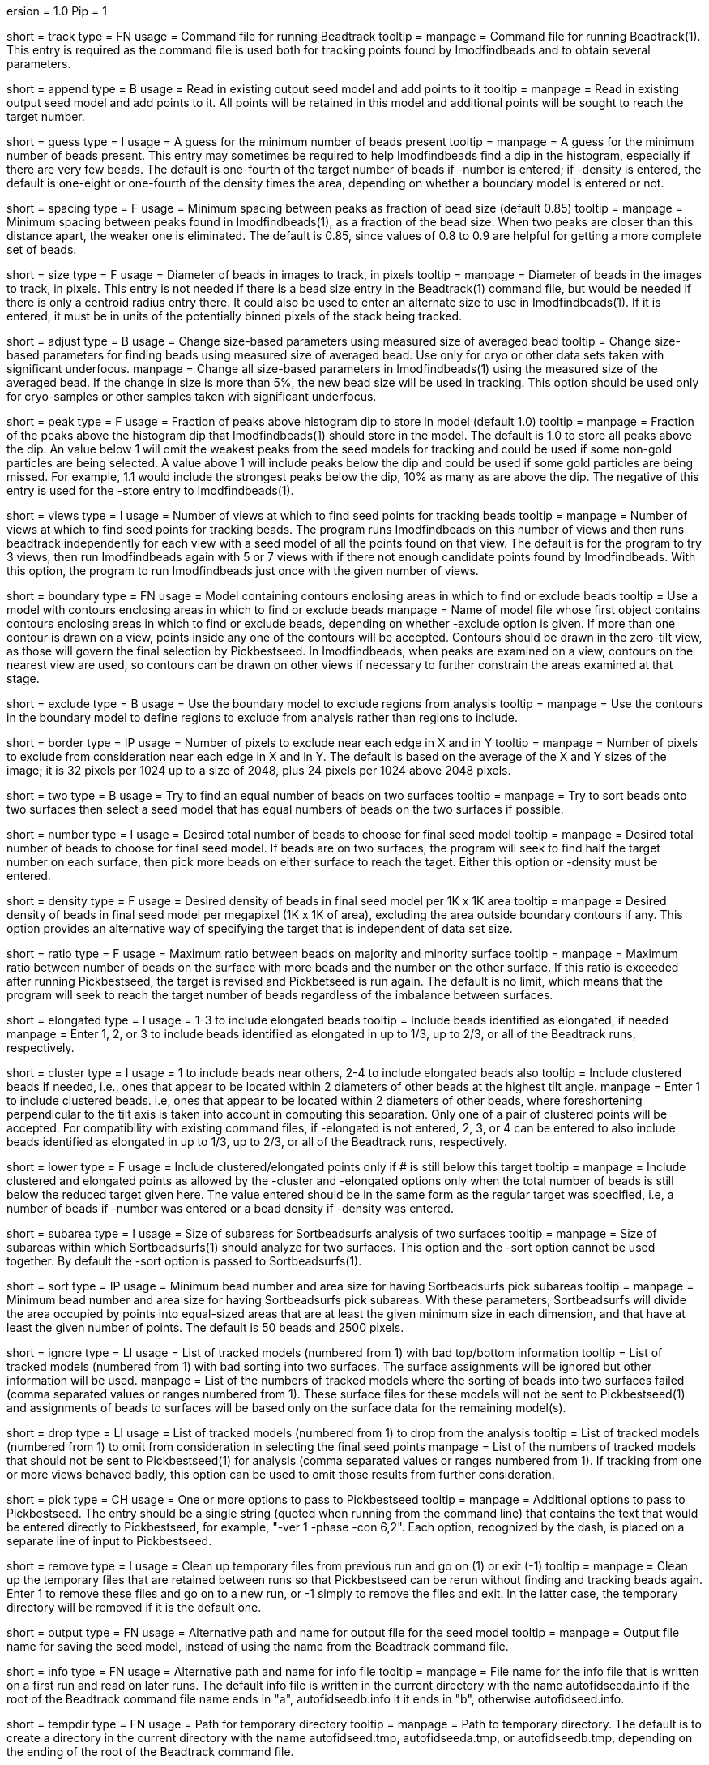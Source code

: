 ersion = 1.0
Pip = 1

[Field = TrackCommandFile]
short = track
type = FN
usage = Command file for running Beadtrack
tooltip =
manpage = Command file for running Beadtrack(1).  This entry is required as the
command file is used both for tracking points found by Imodfindbeads and to
obtain several parameters.

[Field = AppendToSeedModel]
short = append
type = B
usage = Read in existing output seed model and add points to it
tooltip =
manpage = Read in existing output seed model and add points to it.  All points
will be retained in this model and additional points will be sought to reach
the target number.

[Field = MinGuessNumBeads]
short = guess
type = I
usage = A guess for the minimum number of beads present
tooltip = 
manpage = A guess for the minimum number of beads present.  This entry may
sometimes be required to help Imodfindbeads find a dip in the histogram,
especially if there are very few beads.  The default is one-fourth of the
target number of beads if -number is entered; if -density is entered, the
default is one-eight or one-fourth of the density times the area, depending on 
whether a boundary model is entered or not.

[Field = MinSpacing]
short = spacing
type = F
usage = Minimum spacing between peaks as fraction of bead size (default 0.85)
tooltip = 
manpage = Minimum spacing between peaks found in Imodfindbeads(1), as a
fraction of the bead size.  When two peaks are closer than this distance
apart, the weaker one is eliminated. The default is 0.85, since values of 0.8
to 0.9 are helpful for getting a more complete set of beads.

[Field = BeadSize]
short = size
type = F
usage = Diameter of beads in images to track, in pixels
tooltip =
manpage = Diameter of beads in the images to track, in pixels.  This entry is
not needed if there is a bead size entry in the Beadtrack(1) command file, but
would be needed if there is only a centroid radius entry there.  It could also
be used to enter an alternate size to use in Imodfindbeads(1).
If it is entered, it must be in units of the potentially binned pixels of the
stack being tracked.

[Field = AdjustSizes]
short = adjust
type = B
usage = Change size-based parameters using measured size of averaged bead
tooltip = Change size-based parameters for finding beads using measured size
of averaged bead.  Use only for cryo or other data sets taken with significant
underfocus.
manpage = Change all size-based parameters in Imodfindbeads(1) using the
measured size of the averaged bead.
If the change in size is more than 5%, the new bead size will be used in tracking.
This option should be used only for
cryo-samples or other samples taken with significant underfocus. 

[Field = PeakStorageFraction]
short = peak
type = F
usage = Fraction of peaks above histogram dip to store in model (default 1.0)
tooltip =
manpage = Fraction of the peaks above the histogram dip that Imodfindbeads(1)
should store in the model.  The default is 1.0 to store all peaks above the
dip.  An value below 1 will omit the weakest peaks from the seed models for
tracking and could be used if some non-gold particles are being selected. 
A value above 1 will include peaks below the dip and could be used if some
gold particles are being missed. For example, 1.1 would include
the strongest peaks below the dip, 10% as many as are above the dip.
The negative of this entry is used for the -store entry to Imodfindbeads(1).

[Field = NumberOfSeedViews]
short = views
type = I
usage = Number of views at which to find seed points for tracking beads
tooltip = 
manpage = Number of views at which to find seed points for tracking beads.
The program runs Imodfindbeads on this number of views and then runs beadtrack
independently for each view with a seed model of all the points found on that
view.  The default is for the program to try 3 views, then run Imodfindbeads
again with 5 or 7 views with if there not enough candidate points found by
Imodfindbeads.  With this option, the program to run Imodfindbeads just once
with the given number of views.

[Field = BoundaryModel]
short = boundary
type = FN
usage = Model containing contours enclosing areas in which to find or exclude beads
tooltip = Use a model with contours enclosing areas in which to find or
exclude beads
manpage = Name of model file whose first object contains contours enclosing
areas in which to find or exclude beads, depending on whether -exclude option
is given.  If more than one contour is drawn on a view,
points inside any one of the contours will be accepted.  Contours should be
drawn in the zero-tilt view, as those will govern the final selection by
Pickbestseed.  In Imodfindbeads, when peaks are examined on a view, contours
on the nearest view are used, so contours can be drawn on other views if
necessary to further constrain the areas examined at that stage.

[Field = ExcludeInsideAreas]
short = exclude
type = B
usage = Use the boundary model to exclude regions from analysis
tooltip =
manpage = Use the contours in the boundary model to define regions to exclude from
analysis rather than regions to include.

[Field = BordersInXandY]
short = border
type = IP
usage = Number of pixels to exclude near each edge in X and in Y
tooltip = 
manpage = Number of pixels to exclude from consideration near each edge in X and
in Y.  The default is based on the average of the X and Y sizes of the image;
it is 32 pixels per 1024 up to a size of 2048, plus 24 pixels per 1024 above
2048 pixels.

[Field = TwoSurfaces]
short = two
type = B
usage = Try to find an equal number of beads on two surfaces
tooltip =
manpage = Try to sort beads onto two surfaces then select a seed model that
has equal numbers of beads on the two surfaces if possible.

[Field = TargetNumberOfBeads]
short = number
type = I
usage = Desired total number of beads to choose for final seed model
tooltip =
manpage = Desired total number of beads to choose for final seed model.  If
beads are on two surfaces, the program will seek to find half the target number
on each surface, then pick more beads on either surface to reach the taget.
Either this option or -density must be entered.

[Field = TargetDensityOfBeads]
short = density
type = F
usage = Desired density of beads in final seed model per 1K x 1K area
tooltip =
manpage = Desired density of beads in final seed model per megapixel (1K x 1K
of area), excluding the area outside boundary contours if any.  This option
provides an alternative way of specifying the target that is independent of
data set size.

[Field = MaxMajorToMinorRatio]
short = ratio
type = F
usage = Maximum ratio between beads on majority and minority surface
tooltip =
manpage = Maximum ratio between number of beads on the surface with more beads
and the number on the other surface.  If this ratio is exceeded after running
Pickbestseed, the target is revised and Pickbetseed is run again.  The default
is no limit, which means that the program will seek to reach the target number
of beads regardless of the imbalance between surfaces.

[Field = ElongatedPointsAllowed]
short = elongated
type = I
usage = 1-3 to include elongated beads
tooltip = Include beads identified as elongated, if needed
manpage = Enter 1, 2, or 3 to include
beads identified as elongated in up to 1/3, up to 2/3, or all of the Beadtrack
runs, respectively.

[Field = ClusteredPointsAllowed]
short = cluster
type = I
usage = 1 to include beads near others, 2-4 to include elongated beads also
tooltip = Include clustered beads if needed, i.e., ones that appear to be
located within 2 diameters of other beads at the highest tilt angle.
manpage = Enter 1 to include clustered beads. i.e, ones that appear to be
located within 2 diameters of other beads, where foreshortening perpendicular
to the tilt axis is taken into account in computing this separation.  Only one
of a pair of clustered points will be accepted.  For compatibility with
existing command files, if -elongated is not entered, 2, 3, or 4 can be
entered to also include beads identified as elongated in up to 1/3, up to 2/3,
or all of the Beadtrack runs, respectively.

[Field = LowerTargetForClustered]
short = lower
type = F
usage = Include clustered/elongated points only if # is still below this target
tooltip =
manpage = Include clustered and elongated points as allowed by the -cluster
and -elongated options only when the total number of beads is still below the
reduced target given here.  The value entered should be in the same form as
the regular target was specified, i.e, a number of beads if -number was
entered or a bead density if -density was entered.

[Field = SubareaSize]
short = subarea
type = I
usage = Size of subareas for Sortbeadsurfs analysis of two surfaces
tooltip = 
manpage = Size of subareas within which Sortbeadsurfs(1) should analyze for two
surfaces.  This option and the -sort option cannot be used together.  By
default the -sort option is passed to Sortbeadsurfs(1).

[Field = SortAreasMinNumAndSize]
short = sort
type = IP
usage = Minimum bead number and area size for having Sortbeadsurfs pick subareas
tooltip = 
manpage = Minimum bead number and area size for having Sortbeadsurfs pick
subareas.  With these parameters, Sortbeadsurfs will divide the area occupied
by points into equal-sized areas that are at least the given minimum size in
each dimension, and that have at least the given number of points.  The
default is 50 beads and 2500 pixels.

[Field = IgnoreSurfaceData]
short = ignore
type = LI
usage = List of tracked models (numbered from 1) with bad top/bottom information
tooltip = List of tracked models (numbered from 1) with bad sorting into two
surfaces.  The surface assignments will be ignored but other information will
be used.
manpage = List of the numbers of tracked models where the sorting of beads
into two surfaces failed (comma separated values or ranges numbered from 1).
These surface files for these models will not be sent to Pickbestseed(1) and
assignments of beads to surfaces will be based only on the surface data for
the remaining model(s).

[Field = DropTracks]
short = drop
type = LI
usage = List of tracked models (numbered from 1) to drop from the analysis
tooltip = List of tracked models (numbered from 1) to omit from consideration
in selecting the final seed points
manpage = List of the numbers of tracked models that should not be sent to
Pickbestseed(1) for analysis (comma separated values or ranges numbered from
1).  If tracking from one or more views behaved badly, this option can be used
to omit those results from further consideration.

[Field = PickSeedOptions]
short = pick
type = CH
usage = One or more options to pass to Pickbestseed
tooltip =
manpage = Additional options to pass to Pickbestseed.  The entry should be a single
string (quoted when running from the command line) that contains the text that
would be entered directly to Pickbestseed, for example, 
"-ver 1 -phase -con 6,2".  Each option, recognized by the dash, is placed on a
separate line of input to Pickbestseed.

[Field = RemoveTempFiles]
short = remove
type = I
usage = Clean up temporary files from previous run and go on (1) or exit (-1)
tooltip =
manpage = Clean up the temporary files that are retained between runs so that
Pickbestseed can be rerun without finding and tracking beads again.  Enter 1
to remove these files and go on to a new run, or -1 simply to remove the files
and exit.  In the latter case, the temporary directory will be removed if it
is the default one.

[Field = OutputSeedModel]
short = output
type = FN
usage = Alternative path and name for output file for the seed model
tooltip =
manpage = Output file name for saving the seed model, instead of using the
name from the Beadtrack command file.

[Field = InfoFile]
short = info
type = FN
usage = Alternative path and name for info file
tooltip =
manpage = File name for the info file that is written on a first run and read
on later runs.  The default info file is written in the current directory with 
the name autofidseeda.info if the root of the Beadtrack command file name ends
in "a", autofidseedb.info it it ends in "b", otherwise autofidseed.info.

[Field = TemporaryDirectory]
short = tempdir
type = FN
usage = Path for temporary directory
tooltip =
manpage = Path to temporary directory.  The default is to create a directory
in the current directory with the name autofidseed.tmp, autofidseeda.tmp, or 
autofidseedb.tmp, depending on the ending of the root of the Beadtrack command
file.

[Field = LeaveTempFiles]
short = leave
type = B
usage = Leave temporary files in temporary directory
tooltip =
manpage = For diagnosing problems, leave temporary files that would ordinarily
be deleted in the temporary directory.
